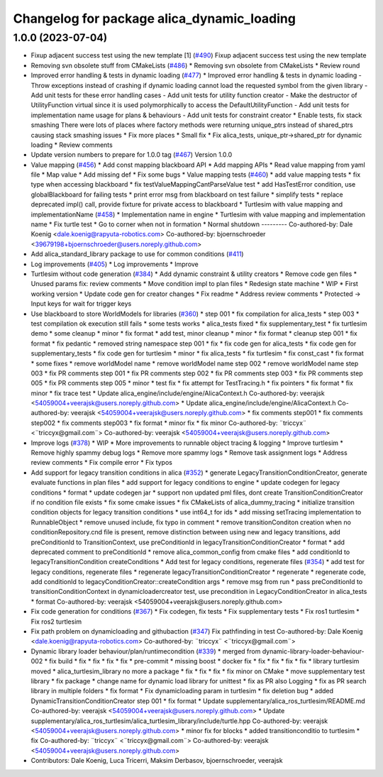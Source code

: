 ^^^^^^^^^^^^^^^^^^^^^^^^^^^^^^^^^^^^^^^^^^^
Changelog for package alica_dynamic_loading
^^^^^^^^^^^^^^^^^^^^^^^^^^^^^^^^^^^^^^^^^^^

1.0.0 (2023-07-04)
------------------
* Fixup adjacent success test using the new template [1] (`#490 <https://github.com/rapyuta-robotics/alica/issues/490>`_)
  Fixup adjacent success test using the new template
* Removing svn obsolete stuff from CMakeLists (`#486 <https://github.com/rapyuta-robotics/alica/issues/486>`_)
  * Removing svn obsolete from CMakeLists
  * Review round
* Improved error handling & tests in dynamic loading (`#477 <https://github.com/rapyuta-robotics/alica/issues/477>`_)
  * Improved error handling & tests in dynamic loading
  - Throw exceptions instead of crashing if dynamic loading cannot load
  the requested symbol from the given library
  - Add unit tests for these error handling cases
  - Add unit tests for utility function creator
  - Make the destructor of UtilityFunction virtual since it is used
  polymorphically to access the DefaultUtilityFunction
  - Add unit tests for implementation name usage for plans & behaviours
  - Add unit tests for constraint creator
  * Enable tests, fix stack smashing
  There were lots of places where factory methods were returning
  unique_ptrs instead of shared_ptrs causing stack smashing issues
  * Fix more places
  * Small fix
  * Fix alica_tests, unique_ptr->shared_ptr for dynamic loading
  * Review comments
* Update version numbers to prepare for 1.0.0 tag (`#467 <https://github.com/rapyuta-robotics/alica/issues/467>`_)
  Version 1.0.0
* Value mapping (`#456 <https://github.com/rapyuta-robotics/alica/issues/456>`_)
  * Add const mapping blackboard API
  * Add mapping APIs
  * Read value mapping from yaml file
  * Map value
  * Add missing def
  * Fix some bugs
  * Value mapping tests (`#460 <https://github.com/rapyuta-robotics/alica/issues/460>`_)
  * add value mapping tests
  * fix type when accessing blackboard
  * fix testValueMappingCantParseValue test
  * add HasTestError condition, use globalBlackboard for failing tests
  * print error msg from blackboard on test failure
  * simplify tests
  * replace deprecated impl() call, provide fixture for private access to blackboard
  * Turtlesim with value mapping and implementationName (`#458 <https://github.com/rapyuta-robotics/alica/issues/458>`_)
  * Implementation name in engine
  * Turtlesim with value mapping and implementation name
  * Fix turtle test
  * Go to corner when not in formation
  * Normal shutdown
  ---------
  Co-authored-by: Dale Koenig <dale.koenig@rapyuta-robotics.com>
  Co-authored-by: bjoernschroeder <39679198+bjoernschroeder@users.noreply.github.com>
* Add alica_standard_library package to use for common conditions (`#411 <https://github.com/rapyuta-robotics/alica/issues/411>`_)
* Log improvements (`#405 <https://github.com/rapyuta-robotics/alica/issues/405>`_)
  * Log improvements
  * Improve
* Turtlesim without code generation (`#384 <https://github.com/rapyuta-robotics/alica/issues/384>`_)
  * Add dynamic constraint & utility creators
  * Remove code gen files
  * Unused params fix: review comments
  * Move condition impl to plan files
  * Redesign state machine
  * WIP
  * First working version
  * Update code gen for creator changes
  * Fix readme
  * Address review comments
  * Protected -> Input keys for wait for trigger keys
* Use blackboard to store WorldModels for libraries  (`#360 <https://github.com/rapyuta-robotics/alica/issues/360>`_)
  * step 001
  * fix compilation for alica_tests
  * step 003
  * test compilation ok execution still fails
  * some tests works
  * alica_tests fixed
  * fix supplementary_test
  * fix turtlesim demo
  * some cleanup
  * minor
  * fix format
  * add test, minor cleanup
  * minor
  * fix format
  * cleanup step 001
  * fix format
  * fix pedantic
  * removed string namespace step 001
  * fix
  * fix code gen for alica_tests
  * fix code gen for supplementary_tests
  * fix code gen for turtlesim
  * minor
  * fix alica_tests
  * fix turtlesim
  * fix const_cast
  * fix format
  * some fixes
  * remove worldModel name
  * remove worldModel name step 002
  * remove worldModel name step 003
  * fix PR comments step 001
  * fix PR comments step 002
  * fix PR comments step 003
  * fix PR comments step 005
  * fix PR comments step 005
  * minor
  * test fix
  * fix attempt for TestTracing.h
  * fix pointers
  * fix format
  * fix minor
  * fix trace test
  * Update alica_engine/include/engine/AlicaContext.h
  Co-authored-by: veerajsk <54059004+veerajsk@users.noreply.github.com>
  * Update alica_engine/include/engine/AlicaContext.h
  Co-authored-by: veerajsk <54059004+veerajsk@users.noreply.github.com>
  * fix comments step001
  * fix comments step002
  * fix comments step003
  * fix format
  * minor fix
  * fix minor
  Co-authored-by: ¨triccyx¨ <¨triccyx@gmail.com¨>
  Co-authored-by: veerajsk <54059004+veerajsk@users.noreply.github.com>
* Improve logs (`#378 <https://github.com/rapyuta-robotics/alica/issues/378>`_)
  * WIP
  * More improvements to runnable object tracing & logging
  * Improve turtlesim
  * Remove highly spammy debug logs
  * Remove more spammy logs
  * Remove task assignment logs
  * Address review comments
  * Fix compile error
  * Fix typos
* Add support for legacy transition conditions in alica (`#352 <https://github.com/rapyuta-robotics/alica/issues/352>`_)
  * generate LegacyTransitionConditionCreator, generate evaluate functions in plan files
  * add support for legacy conditions to engine
  * update codegen for legacy conditions
  * format
  * update codegen jar
  * support non updated pml files, dont create TransitionConditionCreator if no condition file exists
  * fix some cmake issues
  * fix CMakeLists of alica_dummy_tracing
  * initialize transition condition objects for legacy transition conditions
  * use int64_t for ids
  * add missing setTracing implementation to RunnableObject
  * remove unused include, fix typo in comment
  * remove transitionConditon creation when no conditionRepository.cnd file is present, remove distinction between using new and legacy transitions, add preConditionId to TransitionContext, use preConditionId in legacyTransitionConditionCreator
  * format
  * add deprecated comment to preConditionId
  * remove alica_common_config from cmake files
  * add conditionId to legacyTransitionCondition createConditions
  * Add test for legacy conditions, regenerate files (`#354 <https://github.com/rapyuta-robotics/alica/issues/354>`_)
  * add test for legacy conditions, regenerate files
  * regenerate legacyTransitionConditionCreator
  * regenerate
  * regenerate code, add conditionId to legacyConditionCreator::createCondition args
  * remove msg from run
  * pass preConditionId to transitionConditionContext in dynamicloadercreator test, use precondition in LegacyConditionCreator in alica_tests
  * format
  Co-authored-by: veerajsk <54059004+veerajsk@users.noreply.github.com>
* Fix code generation for conditions (`#367 <https://github.com/rapyuta-robotics/alica/issues/367>`_)
  * Fix codegen, fix tests
  * Fix supplementary tests
  * Fix ros1 turtlesim
  * Fix ros2 turtlesim
* Fix path problem on dynamicloading and githubaction (`#347 <https://github.com/rapyuta-robotics/alica/issues/347>`_)
  Fix pathfinding in test
  Co-authored-by: Dale Koenig <dale.koenig@rapyuta-robotics.com>
  Co-authored-by: ¨triccyx¨ <¨triccyx@gmail.com¨>
* Dynamic library loader behaviour/plan/runtimecondition (`#339 <https://github.com/rapyuta-robotics/alica/issues/339>`_)
  * merged from dynamic-library-loader-behaviour-002
  * fix build
  * fix
  * fix
  * fix
  * fix
  * pre-commit
  * missing boost
  * docker fix
  * fix
  * fix
  * fix
  * fix
  * library turtlesim moved
  * alica_turtlesim_library no more a package
  * fix
  * fix
  * fix
  * fix minor on CMake
  * move supplementary test library
  * fix package
  * change name for dynamic load library for unittest
  * fix as PR also Logging
  * fix as PR search library in multiple folders
  * fix format
  * Fix dynamicloading param in turtlesim
  * fix deletion bug
  * added DynamicTransitionConditionCreator step 001
  * fix format
  * Update supplementary/alica_ros_turtlesim/README.md
  Co-authored-by: veerajsk <54059004+veerajsk@users.noreply.github.com>
  * Update supplementary/alica_ros_turtlesim/alica_turtlesim_library/include/turtle.hpp
  Co-authored-by: veerajsk <54059004+veerajsk@users.noreply.github.com>
  * minor fix for blocks
  * added transitionconditio to turtlesim
  * fix
  Co-authored-by: ¨triccyx¨ <¨triccyx@gmail.com¨>
  Co-authored-by: veerajsk <54059004+veerajsk@users.noreply.github.com>
* Contributors: Dale Koenig, Luca Tricerri, Maksim Derbasov, bjoernschroeder, veerajsk
